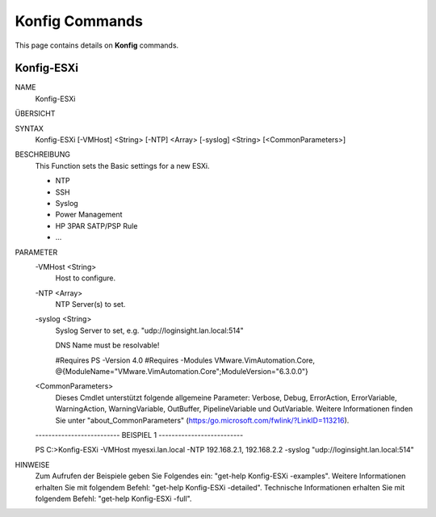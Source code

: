 ﻿Konfig Commands
=========================

This page contains details on **Konfig** commands.

Konfig-ESXi
-------------------------


NAME
    Konfig-ESXi
    
ÜBERSICHT
    
    
SYNTAX
    Konfig-ESXi [-VMHost] <String> [-NTP] <Array> [-syslog] <String> [<CommonParameters>]
    
    
BESCHREIBUNG
    This Function sets the Basic settings for a new ESXi.
    
    * NTP
    * SSH
    * Syslog
    * Power Management
    * HP 3PAR SATP/PSP Rule
    * ...
    

PARAMETER
    -VMHost <String>
        Host to configure.
        
    -NTP <Array>
        NTP Server(s) to set.
        
    -syslog <String>
        Syslog Server to set, e.g. "udp://loginsight.lan.local:514"
        
        DNS Name must be resolvable!
        
        
        #Requires PS -Version 4.0
        #Requires -Modules VMware.VimAutomation.Core, @{ModuleName="VMware.VimAutomation.Core";ModuleVersion="6.3.0.0"}
        
    <CommonParameters>
        Dieses Cmdlet unterstützt folgende allgemeine Parameter: Verbose, Debug,
        ErrorAction, ErrorVariable, WarningAction, WarningVariable,
        OutBuffer, PipelineVariable und OutVariable. Weitere Informationen finden Sie unter 
        "about_CommonParameters" (https:/go.microsoft.com/fwlink/?LinkID=113216). 
    
    -------------------------- BEISPIEL 1 --------------------------
    
    PS C:\>Konfig-ESXi -VMHost myesxi.lan.local -NTP 192.168.2.1, 192.168.2.2 -syslog "udp://loginsight.lan.local:514"
    
    
    
    
    
    
HINWEISE
    Zum Aufrufen der Beispiele geben Sie Folgendes ein: "get-help Konfig-ESXi -examples".
    Weitere Informationen erhalten Sie mit folgendem Befehl: "get-help Konfig-ESXi -detailed".
    Technische Informationen erhalten Sie mit folgendem Befehl: "get-help Konfig-ESXi -full".




